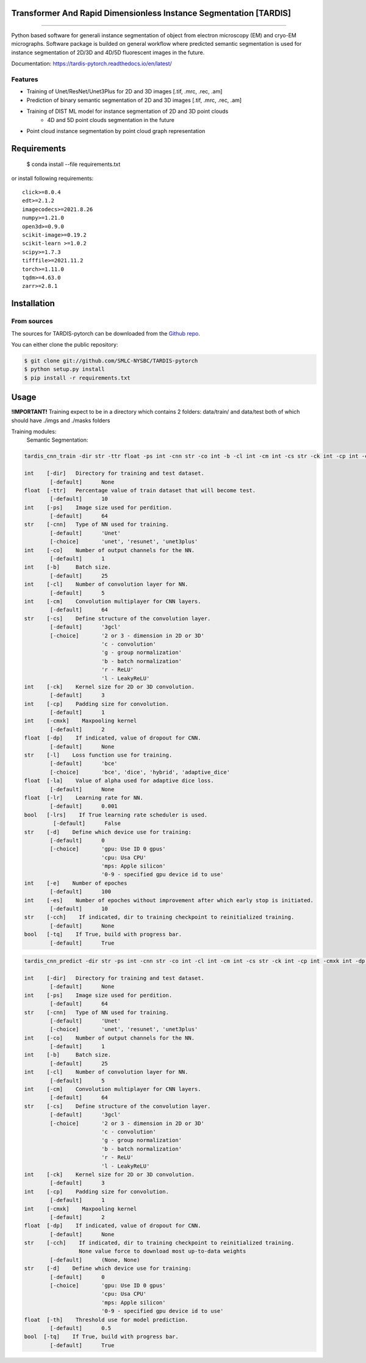 ================================
Transformer And Rapid Dimensionless Instance Segmentation [TARDIS]
================================
.. image:: https://img.shields.io/github/v/release/SMLC-NYSBC/tardis
        :target: https://img.shields.io/github/v/release/SMLC-NYSBC/tardis

.. image:: https://github.com/SMLC-NYSBC/TARDIS/actions/workflows/python-package.yml/badge.svg
        :target: https://github.com/SMLC-NYSBC/TARDIS/actions/workflows/python-package.yml

.. image:: https://readthedocs.org/projects/tardis/badge/?version=latest
        :target: https://tardis-pytorch.readthedocs.io/en/latest/?badge=latest
        :alt: Documentation Status
....

Python based software for generali instance segmentation of object from electron microscopy (EM) and 
cryo-EM micrographs. Software package is builded on general workflow where predicted semantic segmentation 
is used for instance segmentation of 2D/3D and 4D/5D fluorescent images in the future.

.. image:: /resources/workflow.jpg
        :target: /resources/workflow.jgg
        :alt: TARDIS workflow

Documentation: https://tardis-pytorch.readthedocs.io/en/latest/

Features
--------
* Training of Unet/ResNet/Unet3Plus for 2D and 3D images [.tif, .mrc, .rec, .am]
* Prediction of binary semantic segmentation of 2D and 3D images [.tif, .mrc, .rec, .am]
* Training of DIST ML model for instance segmentation of 2D and 3D point clouds
        * 4D and 5D point clouds segmentation in the future
* Point cloud instance segmentation by point cloud graph representation

============
Requirements
============
  $ conda install --file requirements.txt
  
or install following requirements::

        click>=8.0.4
        edt>=2.1.2
        imagecodecs>=2021.8.26
        numpy>=1.21.0
        open3d>=0.9.0
        scikit-image>=0.19.2
        scikit-learn >=1.0.2
        scipy>=1.7.3
        tifffile>=2021.11.2
        torch>=1.11.0
        tqdm>=4.63.0
        zarr>=2.8.1


============
Installation
============

From sources
------------

The sources for TARDIS-pytorch can be downloaded from the `Github repo`_.

You can either clone the public repository:

.. code-block:: console

    $ git clone git://github.com/SMLC-NYSBC/TARDIS-pytorch
    $ python setup.py install
    $ pip install -r requirements.txt

.. _Github repo: https://github.com/SMLC-NYSBC/TARDIS-pytorch
.. _tarball: https://github.com/SMLC-NYSBC/TARDIS-pytorch/tarball/master

=====
Usage
=====
**!IMPORTANT!** Training expect to be in a directory which contains 2 folders: 
data/train/ and data/test both of which should have ./imgs and ./masks folders

Training modules:
        Semantic Segmentation:
.. code-block:: console

        tardis_cnn_train -dir str -ttr float -ps int -cnn str -co int -b -cl int -cm int -cs str -ck int -cp int -cmxk int -dp None/float -l str -la None/float -lr float -lrs bool -d str -e int -es int -cch None/str -tq bool

        int    [-dir]   Directory for training and test dataset.
                [-default]      None
        float  [-ttr]   Percentage value of train dataset that will become test.
                [-default]      10
        int    [-ps]    Image size used for perdition.
                [-default]      64
        str    [-cnn]   Type of NN used for training.
                [-default]      'Unet'
                [-choice]       'unet', 'resunet', 'unet3plus'
        int    [-co]    Number of output channels for the NN.
                [-default]      1
        int    [-b]     Batch size.
                [-default]      25
        int    [-cl]    Number of convolution layer for NN.
                [-default]      5
        int    [-cm]    Convolution multiplayer for CNN layers.
                [-default]      64
        str    [-cs]    Define structure of the convolution layer.
                [-default]      '3gcl'
                [-choice]       '2 or 3 - dimension in 2D or 3D'
                                'c - convolution'
                                'g - group normalization'
                                'b - batch normalization'
                                'r - ReLU'
                                'l - LeakyReLU'
        int    [-ck]    Kernel size for 2D or 3D convolution.
                [-default]      3
        int    [-cp]    Padding size for convolution.
                [-default]      1
        int    [-cmxk]    Maxpooling kernel
                [-default]      2
        float  [-dp]    If indicated, value of dropout for CNN.
                [-default]      None
        str    [-l]    Loss function use for training.
                [-default]      'bce'
                [-choice]       'bce', 'dice', 'hybrid', 'adaptive_dice'
        float  [-la]    Value of alpha used for adaptive dice loss.
                [-default]      None
        float  [-lr]    Learning rate for NN.
                [-default]      0.001
        bool   [-lrs]    If True learning rate scheduler is used.
                 [-default]      False
        str    [-d]    Define which device use for training:
                [-default]      0
                [-choice]       'gpu: Use ID 0 gpus'
                                'cpu: Usa CPU'
                                'mps: Apple silicon'
                                '0-9 - specified gpu device id to use'
        int    [-e]    Number of epoches
                [-default]      100
        int    [-es]    Number of epoches without improvement after which early stop is initiated.
                [-default]      10
        str    [-cch]    If indicated, dir to training checkpoint to reinitialized training.
                [-default]      None
        bool   [-tq]    If True, build with progress bar.
                [-default]      True

.. code-block:: console

        tardis_cnn_predict -dir str -ps int -cnn str -co int -cl int -cm int -cs str -ck int -cp int -cmxk int -dp None/float -cch (None, None)/ (str, str) -d str -th float -tq bool

        int    [-dir]   Directory for training and test dataset.
                [-default]      None
        int    [-ps]    Image size used for perdition.
                [-default]      64
        str    [-cnn]   Type of NN used for training.
                [-default]      'Unet'
                [-choice]       'unet', 'resunet', 'unet3plus'
        int    [-co]    Number of output channels for the NN.
                [-default]      1
        int    [-b]     Batch size.
                [-default]      25
        int    [-cl]    Number of convolution layer for NN.
                [-default]      5
        int    [-cm]    Convolution multiplayer for CNN layers.
                [-default]      64
        str    [-cs]    Define structure of the convolution layer.
                [-default]      '3gcl'
                [-choice]       '2 or 3 - dimension in 2D or 3D'
                                'c - convolution'
                                'g - group normalization'
                                'b - batch normalization'
                                'r - ReLU'
                                'l - LeakyReLU'
        int    [-ck]    Kernel size for 2D or 3D convolution.
                [-default]      3
        int    [-cp]    Padding size for convolution.
                [-default]      1
        int    [-cmxk]    Maxpooling kernel
                [-default]      2
        float  [-dp]    If indicated, value of dropout for CNN.
                [-default]      None
        str    [-cch]    If indicated, dir to training checkpoint to reinitialized training.
                         None value force to download most up-to-data weights
                [-default]      (None, None)
        str    [-d]    Define which device use for training:
                [-default]      0
                [-choice]       'gpu: Use ID 0 gpus'
                                'cpu: Usa CPU'
                                'mps: Apple silicon'
                                '0-9 - specified gpu device id to use'
        float  [-th]    Threshold use for model prediction.
                [-default]      0.5
        bool  [-tq]    If True, build with progress bar.
                [-default]      True